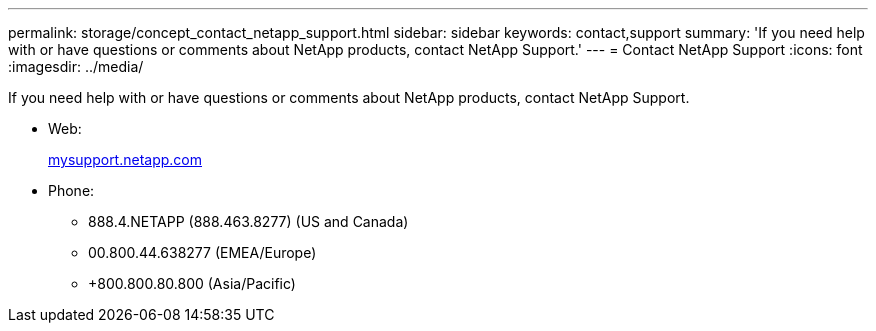---
permalink: storage/concept_contact_netapp_support.html
sidebar: sidebar
keywords: contact,support
summary: 'If you need help with or have questions or comments about NetApp products, contact NetApp Support.'
---
= Contact NetApp Support
:icons: font
:imagesdir: ../media/

[.lead]
If you need help with or have questions or comments about NetApp products, contact NetApp Support.

* Web:
+
http://mysupport.netapp.com[mysupport.netapp.com]

* Phone:
 ** 888.4.NETAPP (888.463.8277) (US and Canada)
 ** 00.800.44.638277 (EMEA/Europe)
 ** +800.800.80.800 (Asia/Pacific)
